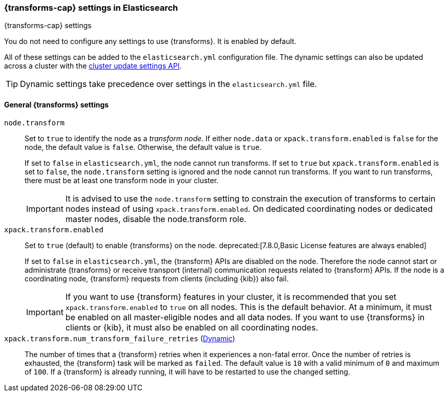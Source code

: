 
[role="xpack"]
[[transform-settings]]
=== {transforms-cap}  settings in Elasticsearch
[subs="attributes"]
++++
<titleabbrev>{transforms-cap} settings</titleabbrev>
++++

You do not need to configure any settings to use {transforms}. It is enabled by default.

All of these settings can be added to the `elasticsearch.yml` configuration file.
The dynamic settings can also be updated across a cluster with the
<<cluster-update-settings,cluster update settings API>>.

TIP: Dynamic settings take precedence over settings in the `elasticsearch.yml`
file.

[float]
[[general-transform-settings]]
==== General {transforms} settings

`node.transform`::
Set to `true` to identify the node as a _transform node_. If either `node.data`
or `xpack.transform.enabled` is `false` for the node, the default value is
`false`. Otherwise, the default value is `true`.
+
If set to `false` in `elasticsearch.yml`, the node cannot run transforms. If set to
`true` but `xpack.transform.enabled` is set to `false`, the `node.transform` setting is
ignored and the node cannot run transforms. If you want to run transforms, there must be at
least one transform node in your cluster. +
+
IMPORTANT: It is advised to use the `node.transform` setting to constrain the execution
of transforms to certain nodes instead of using `xpack.transform.enabled`. On dedicated
coordinating nodes or dedicated master nodes, disable the node.transform role.

`xpack.transform.enabled`::
Set to `true` (default) to enable {transforms} on the node.
deprecated:[7.8.0,Basic License features are always enabled] +
+
If set to `false` in `elasticsearch.yml`, the {transform} APIs are disabled on
the node. Therefore the node cannot start or administrate {transforms} or
receive transport (internal) communication requests related to {transform} APIs.
If the node is a coordinating node, {transform} requests from clients (including
{kib}) also fail.
+
IMPORTANT: If you want to use {transform} features in your cluster, it is
recommended that you set `xpack.transform.enabled` to `true` on all nodes. This
is the default behavior. At a minimum, it must be enabled on all master-eligible
nodes and all data nodes. If you want to use {transforms} in clients or {kib},
it must also be enabled on all coordinating nodes.

`xpack.transform.num_transform_failure_retries` (<<cluster-update-settings,Dynamic>>)::
The number of times that a {transform} retries when it experiences a
non-fatal error. Once the number of retries is exhausted, the {transform}
task will be marked as `failed`. The default value is `10` with a valid minimum of `0`
and maximum of `100`.
If a {transform} is already running, it will have to be restarted
to use the changed setting.
